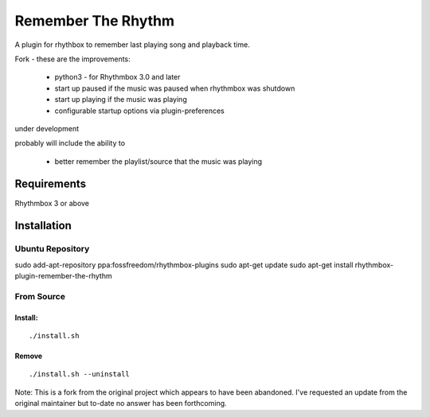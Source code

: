 ====================
Remember The Rhythm
====================

A plugin for rhythbox to remember last playing song and playback time.

Fork - these are the improvements:

 - python3 - for Rhythmbox 3.0 and later
 - start up paused if the music was paused when rhythmbox was shutdown
 - start up playing if the music was playing
 - configurable startup options via plugin-preferences

under development

probably will include the ability to 
 
 - better remember the playlist/source that the music was playing

-------------
Requirements
-------------

Rhythmbox 3 or above

-------------
Installation
-------------


Ubuntu Repository
~~~~~~~~~~~~~~~~~~

sudo add-apt-repository ppa:fossfreedom/rhythmbox-plugins
sudo apt-get update
sudo apt-get install rhythmbox-plugin-remember-the-rhythm


From Source
~~~~~~~~~~~~

Install:
````````

::

    ./install.sh

Remove
```````

::

     ./install.sh --uninstall

Note: This is a fork from the original project which appears to have been abandoned.  I've requested an update from the original maintainer but to-date no answer has been forthcoming.
